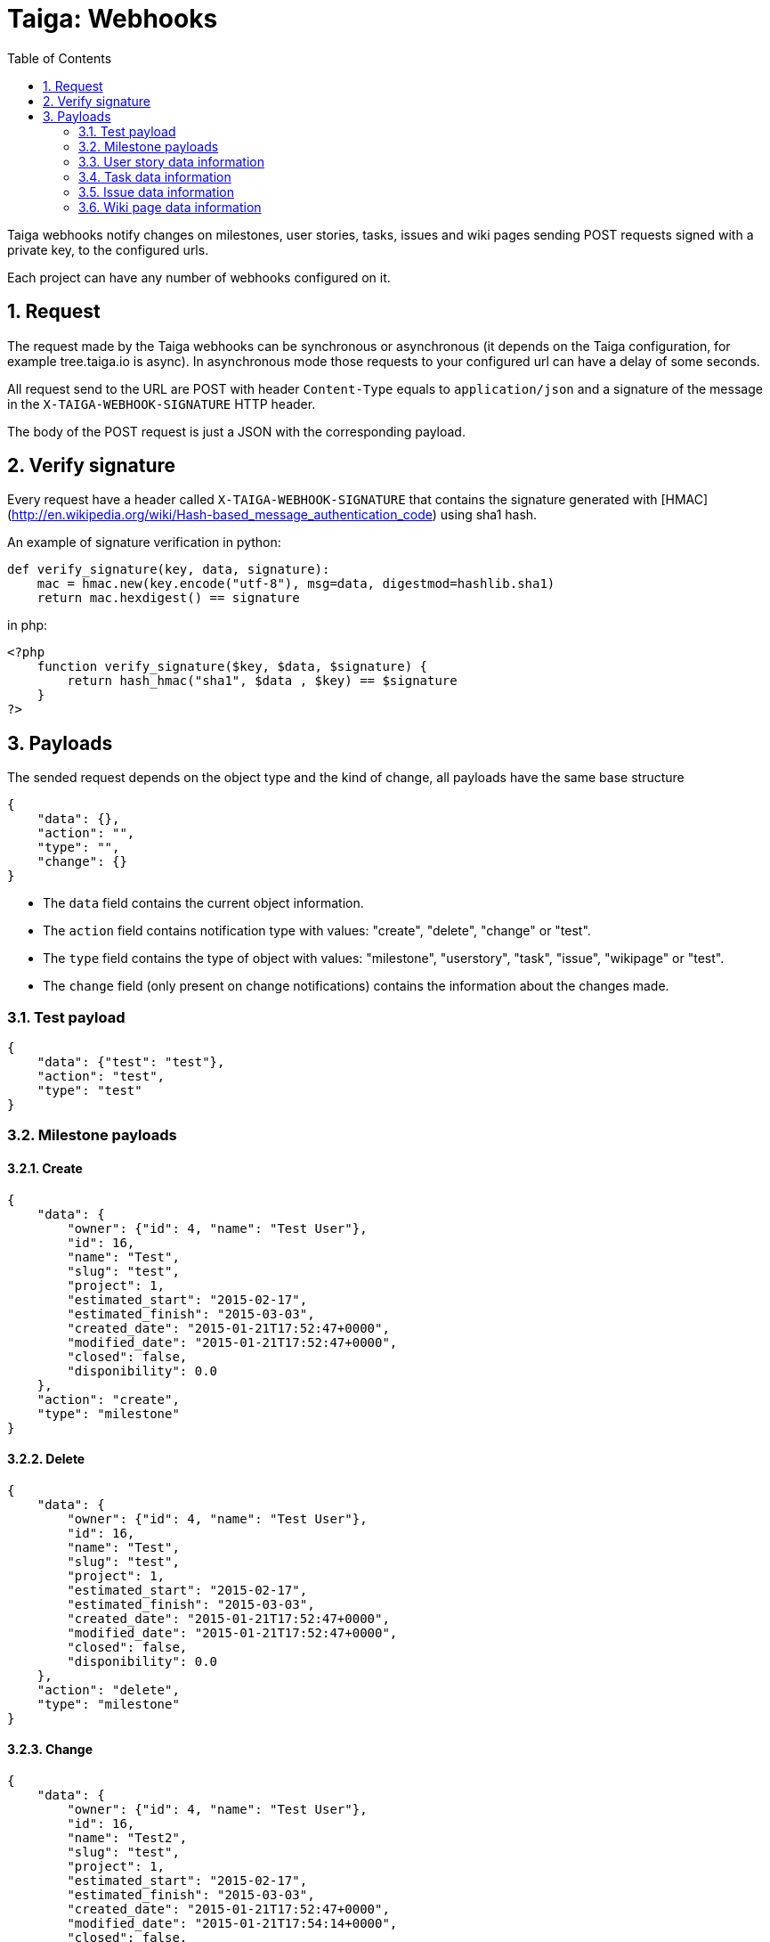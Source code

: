 = Taiga: Webhooks
:toc: left
:numbered:
:source-highlighter: pygments
:pygments-style: friendly

Taiga webhooks notify changes on milestones, user stories, tasks, issues
and wiki pages sending POST requests signed with a private key, to the
configured urls.

Each project can have any number of webhooks configured on it.

Request
-------

The request made by the Taiga webhooks can be synchronous or asynchronous (it depends on the
Taiga configuration, for example tree.taiga.io is async). In asynchronous mode those requests to
your configured url can have a delay of some seconds.

All request send to the URL are POST with header `Content-Type` equals to
`application/json` and a signature of the message in the
`X-TAIGA-WEBHOOK-SIGNATURE` HTTP header.

The body of the POST request is just a JSON with the corresponding payload.

Verify signature
----------------

Every request have a header called `X-TAIGA-WEBHOOK-SIGNATURE` that contains
the signature generated with
[HMAC](http://en.wikipedia.org/wiki/Hash-based_message_authentication_code)
using sha1 hash.

An example of signature verification in python:

[source,python]
----
def verify_signature(key, data, signature):
    mac = hmac.new(key.encode("utf-8"), msg=data, digestmod=hashlib.sha1)
    return mac.hexdigest() == signature
----

in php:

[source,php]
----
<?php
    function verify_signature($key, $data, $signature) {
        return hash_hmac("sha1", $data , $key) == $signature
    }
?>
----

Payloads
--------

The sended request depends on the object type and the kind of change, all payloads
have the same base structure

[source,json]
----
{
    "data": {},
    "action": "",
    "type": "",
    "change": {}
}
----

* The `data` field contains the current object information.
* The `action` field contains notification type with values: "create", "delete", "change" or "test".
* The `type` field contains the type of object with values:  "milestone", "userstory", "task", "issue", "wikipage" or "test".
* The `change` field (only present on change notifications) contains the information about the changes made.

Test payload
~~~~~~~~~~~~

[source,json]
----
{
    "data": {"test": "test"},
    "action": "test",
    "type": "test"
}
----

Milestone payloads
~~~~~~~~~~~~~~~~~~

#### Create

[source,json]
----
{
    "data": {
        "owner": {"id": 4, "name": "Test User"},
        "id": 16,
        "name": "Test",
        "slug": "test",
        "project": 1,
        "estimated_start": "2015-02-17",
        "estimated_finish": "2015-03-03",
        "created_date": "2015-01-21T17:52:47+0000",
        "modified_date": "2015-01-21T17:52:47+0000",
        "closed": false,
        "disponibility": 0.0
    },
    "action": "create",
    "type": "milestone"
}
----

#### Delete

[source,json]
----
{
    "data": {
        "owner": {"id": 4, "name": "Test User"},
        "id": 16,
        "name": "Test",
        "slug": "test",
        "project": 1,
        "estimated_start": "2015-02-17",
        "estimated_finish": "2015-03-03",
        "created_date": "2015-01-21T17:52:47+0000",
        "modified_date": "2015-01-21T17:52:47+0000",
        "closed": false,
        "disponibility": 0.0
    },
    "action": "delete",
    "type": "milestone"
}
----

#### Change

[source,json]
----
{
    "data": {
        "owner": {"id": 4, "name": "Test User"},
        "id": 16,
        "name": "Test2",
        "slug": "test",
        "project": 1,
        "estimated_start": "2015-02-17",
        "estimated_finish": "2015-03-03",
        "created_date": "2015-01-21T17:52:47+0000",
        "modified_date": "2015-01-21T17:54:14+0000",
        "closed": false,
        "disponibility": 0.0
    },
    "action": "change",
    "type": "milestone",
    "change": {
        "diff": {
            "estimated_finish": {"from": "2015-03-03", "to": "2015-03-03"},
            "estimated_start": {"from": "2015-02-17", "to": "2015-02-17"},
            "name": {"from": "Test", "to": "Test2"}
        },
        "snapshot": null,
        "values": {},
        "user": {"name": "admin", "pk": 4},
        "delete_comment_user": null,
        "id": "8355e08c-a196-11e4-9a81-68f72800ab2e",
        "created_at": "2015-01-21T17:54:14+0000",
        "type": 1,
        "key": "milestones.milestone:16",
        "comment": "",
        "comment_html": "",
        "delete_comment_date": null,
        "is_hidden": false,
        "is_snapshot": false
    }
}
----

User story data information
~~~~~~~~~~~~~~~~~~~~~~~~~~~

#### Create

[source,json]
----
{
    "data": {
        "tags": ["nulla"],
        "external_reference": null,
        "owner": {"id": 14, "name": "Teresa Gallardo"},
        "assigned_to": {"id": 9, "name": "Alicia Flores"},
        "watchers": [],
        "points": [
            {"id": 3, "name": "1/2", "value": 0.5},
            {"id": 4, "name": "1", "value": 1.0},
            {"id": 9, "name": "10", "value": 10.0},
            {"id": 9, "name": "10", "value": 10.0}
        ],
        "id": 31,
        "is_blocked": false,
        "blocked_note": "",
        "ref": 80,
        "milestone": null,
        "project": 1,
        "status": 3,
        "is_closed": false,
        "created_date": "2015-01-14T12:37:02+0000",
        "modified_date": "2015-01-14T12:37:02+0000",
        "finish_date": null,
        "subject": "Implement the form",
        "description": "Deleniti sunt tempora? Amet molestias...",
        "client_requirement": false,
        "team_requirement": false,
        "generated_from_issue": null
    },
    "action": "create",
    "type": "userstory"
}
----

#### Delete

[source,json]
----
{
    "data": {
        "tags": ["nulla"],
        "external_reference": null,
        "owner": {"id": 14, "name": "Teresa Gallardo"},
        "assigned_to": {"id": 9, "name": "Alicia Flores"},
        "watchers": [],
        "points": [
            {"id": 3, "name": "1/2", "value": 0.5},
            {"id": 4, "name": "1", "value": 1.0},
            {"id": 9, "name": "10", "value": 10.0},
            {"id": 9, "name": "10", "value": 10.0}
        ],
        "id": 31,
        "is_blocked": false,
        "blocked_note": "",
        "ref": 80,
        "milestone": null,
        "project": 1,
        "status": 3,
        "is_closed": false,
        "created_date": "2015-01-14T12:37:02+0000",
        "modified_date": "2015-01-14T12:37:02+0000",
        "finish_date": null,
        "subject": "Implement the form",
        "description": "Deleniti sunt tempora? Amet molestias...",
        "client_requirement": false,
        "team_requirement": false,
        "generated_from_issue": null
    },
    "action": "delete",
    "type": "userstory"
}
----

#### Change

[source,json]
----
{
    "data": {
        "tags": ["nulla"],
        "external_reference": null,
        "owner": {"id": 14, "name": "Teresa Gallardo"},
        "assigned_to": {"id": 9, "name": "Alicia Flores"},
        "watchers": [],
        "points": [
            {"id": 3, "name": "1/2", "value": 0.5},
            {"id": 4, "name": "1", "value": 1.0},
            {"id": 9, "name": "10", "value": 10.0},
            {"id": 9, "name": "10", "value": 10.0}
        ],
        "id": 19,
        "is_blocked": false,
        "blocked_note": "",
        "ref": 80,
        "milestone": null,
        "project": 1,
        "status": 5,
        "is_closed": true,
        "created_date": "2015-01-14T12:37:02+0000",
        "modified_date": "2015-01-14T12:37:02+0000",
        "finish_date": "2015-01-21 18:04:02.344463+00:00",
        "subject": "Implement the form",
        "description": "Deleniti sunt tempora? Amet molestias...",
        "client_requirement": false,
        "team_requirement": false,
        "generated_from_issue": null
    },
    "type": "userstory",
    "change": {
        "diff": {
            "finish_date": {"to": "2015-01-21 18:04:02.344463+00:00", "from": "None"},
            "status": {"to": 5, "from": 2},
            "is_closed": {"to": true, "from": false}
        },
        "snapshot": null,
        "values": {
            "status": {"2": "Ready", "5": "Done"}
        },
        "user": {"name": "admin", "pk": 4},
        "delete_comment_user": null,
        "id": "e196cce6-a197-11e4-b20b-68f72800ab2e",
        "created_at": "2015-01-21T18:04:02+0000",
        "type": 1,
        "key": "userstories.userstory:19",
        "comment": "",
        "comment_html": "",
        "delete_comment_date": null,
        "is_hidden": false,
        "is_snapshot": false
    },
    "action": "change"
}
----

Task data information
~~~~~~~~~~~~~~~~~~~~~

#### Create

[source,json]
----
{
    "data": {
        "tags": ["beatae", "veritatis"],
        "owner": {"id": 14, "name": "Teresa Gallardo"},
        "assigned_to": {"id": 6, "name": "Josefa Serrano"},
        "watchers": [],
        "id": 36,
        "version": 2,
        "is_blocked": false,
        "blocked_note": "",
        "user_story": 14,
        "ref": 50,
        "status": 4,
        "project": 1,
        "milestone": 5,
        "created_date": "2015-01-14T12:36:58+0000",
        "modified_date": "2015-01-14T12:36:58+0000",
        "finished_date": null,
        "subject": "Lighttpd x-sendfile support",
        "us_order": 1,
        "taskboard_order": 0,
        "description": "Eos reiciendis ipsum voluptatem est, unde maxime...",
        "is_iocaine": false,
        "external_reference": null
    },
    "action": "create",
    "type": "task"
}
----

#### Delete

[source,json]
----
{
    "data": {
        "tags": ["beatae", "veritatis"],
        "owner": {"id": 14, "name": "Teresa Gallardo"},
        "assigned_to": {"id": 6, "name": "Josefa Serrano"},
        "watchers": [],
        "id": 36,
        "version": 2,
        "is_blocked": false,
        "blocked_note": "",
        "user_story": 14,
        "ref": 50,
        "status": 4,
        "project": 1,
        "milestone": 5,
        "created_date": "2015-01-14T12:36:58+0000",
        "modified_date": "2015-01-22T09:10:59+0000",
        "finished_date": null,
        "subject": "Lighttpd x-sendfile support",
        "us_order": 1,
        "taskboard_order": 0,
        "description": "Eos reiciendis ipsum voluptatem est, unde maxime...",
        "is_iocaine": false,
        "external_reference": null
    },
    "action": "delete",
    "type": "task"
}
----

#### Change

[source,json]
----
{
    "data": {
        "tags": ["beatae", "veritatis"],
        "owner": {"id": 14, "name": "Teresa Gallardo"},
        "assigned_to": {"id": 6, "name": "Josefa Serrano"},
        "watchers": [],
        "id": 36,
        "version": 2,
        "is_blocked": false,
        "blocked_note": "",
        "user_story": 14,
        "ref": 50,
        "status": 4,
        "project": 1,
        "milestone": 5,
        "created_date": "2015-01-14T12:36:58+0000",
        "modified_date": "2015-01-22T09:10:59+0000",
        "finished_date": null,
        "subject": "Lighttpd x-sendfile support",
        "us_order": 1,
        "taskboard_order": 0,
        "description": "Eos reiciendis ipsum voluptatem est, unde maxime...",
        "is_iocaine": false,
        "external_reference": null
    },
    "change": {
        "diff": {
            "milestone": {"from": 4, "to": 5},
            "taskboard_order": {"from": 1, "to": 0},
            "status": {"from": 3, "to": 4}
        },
        "snapshot": null,
        "values": {
            "milestone": {"5": "Sprint 2015-1-18", "4": "Sprint 2015-1-4"},
            "status": {"4": "Closed", "3": "Ready for test"}
        },
        "user": {"name": "admin", "pk": 4},
        "delete_comment_user": null,
        "id": "94c13602-a216-11e4-830a-68f72800ab2e",
        "created_at": "2015-01-22T09:10:59+0000",
        "type": 1,
        "key": "tasks.task:36",
        "comment": "",
        "comment_html": "",
        "delete_comment_date": null,
        "is_hidden": false,
        "is_snapshot": false
    },
    "action": "change",
    "type": "task"
}
----

Issue data information
~~~~~~~~~~~~~~~~~~~~~~

#### Create

[source,json]
----
{
    "data": {
        "tags": ["velit", "voluptatem"],
        "owner": {"id": 10, "name": "Alicia Diaz"},
        "assigned_to": {"id": 12, "name": "Josefina Reyes"},
        "watchers": [],
        "id": 22,
        "version": 2,
        "is_blocked": false,
        "blocked_note": "",
        "ref": 105,
        "status": 2,
        "severity": 3,
        "priority": 2,
        "type": 3,
        "milestone": null,
        "project": 1,
        "created_date": "2015-01-14T12:37:04+0000",
        "modified_date": "2015-01-14T12:37:04+0000",
        "finished_date": null,
        "subject": "Lighttpd x-sendfile support",
        "description": "Nemo quo eveniet quibusdam laboriosam non...",
        "external_reference": null
    },
    "action": "create",
    "type": "issue"
}
----

#### Delete

[source,json]
----
{
    "data": {
        "tags": ["velit", "voluptatem"],
        "owner": {"id": 10, "name": "Alicia Diaz"},
        "assigned_to": {"id": 12, "name": "Josefina Reyes"},
        "watchers": [],
        "id": 22,
        "version": 2,
        "is_blocked": false,
        "blocked_note": "",
        "ref": 105,
        "status": 2,
        "severity": 3,
        "priority": 2,
        "type": 3,
        "milestone": null,
        "project": 1,
        "created_date": "2015-01-14T12:37:04+0000",
        "modified_date": "2015-01-22T09:14:04+0000",
        "finished_date": null,
        "subject": "Lighttpd x-sendfile support",
        "description": "Nemo quo eveniet quibusdam laboriosam non...",
        "external_reference": null
    },
    "action": "delete",
    "type": "issue"
}
----

#### Change

[source,json]
----
{
    "data": {
        "tags": ["velit", "voluptatem"],
        "owner": {"id": 10, "name": "Alicia Diaz"},
        "assigned_to": {"id": 12, "name": "Josefina Reyes"},
        "watchers": [],
        "id": 22,
        "version": 2,
        "is_blocked": false,
        "blocked_note": "",
        "ref": 105,
        "status": 2,
        "severity": 3,
        "priority": 2,
        "type": 3,
        "milestone": null,
        "project": 1,
        "created_date": "2015-01-14T12:37:04+0000",
        "modified_date": "2015-01-22T09:14:04+0000",
        "finished_date": null,
        "subject": "Lighttpd x-sendfile support",
        "description": "Nemo quo eveniet quibusdam laboriosam non...",
        "external_reference": null
    },
    "change": {
        "diff": {
            "status": {"from": 1, "to": 2}
        },
        "snapshot": null,
        "values": {
            "status": {"2": "In progress", "1": "New"}
        },
        "user": {"name": "admin", "pk": 4},
        "delete_comment_user": null,
        "id": "031469a8-a217-11e4-a515-68f72800ab2e",
        "created_at": "2015-01-22T09:14:04+0000",
        "type": 1,
        "key": "issues.issue:22",
        "comment": "",
        "comment_html": "",
        "delete_comment_date": null,
        "is_hidden": false,
        "is_snapshot": false
    },
    "action": "change",
    "type": "issue"
}
----

Wiki page data information
~~~~~~~~~~~~~~~~~~~~~~~~~~

#### Create

[source,json]
----
{
    "data": {
        "owner": {"id": 4, "name": "Test User"},
        "last_modifier": {"id": 4, "name": "Test User"},
        "id": 8,
        "project": 1,
        "slug": "test",
        "content": "Test wiki page",
        "created_date": "2015-01-21T17:57:03+0000",
        "modified_date": "2015-01-21T17:57:03+0000"
    },
    "action": "create",
    "type": "wikipage"
}
----

#### Delete

[source,json]
----
{
    "data": {
        "owner": {"id": 4, "name": "Test User"},
        "last_modifier": {"id": 4, "name": "Test User"},
        "id": 8,
        "project": 1,
        "slug": "test",
        "content": "Test wiki page",
        "created_date": "2015-01-21T17:57:03+0000",
        "modified_date": "2015-01-21T17:57:03+0000"
    },
    "action": "delete",
    "type": "milestone"
}
----

#### Change

[source,json]
----
{
    "data": {
        "owner": {"id": 4, "name": ""},
        "last_modifier": {"id": 4, "name": ""},
        "id": 8,
        "project": 1,
        "slug": "test",
        "content": "Test wiki page changed",
        "created_date": "2015-01-21T17:57:03+0000",
        "modified_date": "2015-01-21T17:58:11+0000"
    },
    "action": "change",
    "type": "wikipage",
    "change": {
        "diff": {
            "content_html": {
                "from": "<p>Test wiki page</p>",
                "to": "<p>Test wiki page changed</p>"
            },
            "content": {"from": "Test wiki page", "to": "Test wiki page changed"}
        },
        "snapshot": null,
        "values": {},
        "user": {"name": "admin", "pk": 4},
        "delete_comment_user": null,
        "id": "10a7c0cc-a197-11e4-8f0c-68f72800ab2e",
        "created_at": "2015-01-21T17:58:11+0000",
        "type": 1,
        "key": "wiki.wikipage:8",
        "comment": "",
        "comment_html": "",
        "delete_comment_date": null,
        "is_hidden": false,
        "is_snapshot": false
    }
}
----
